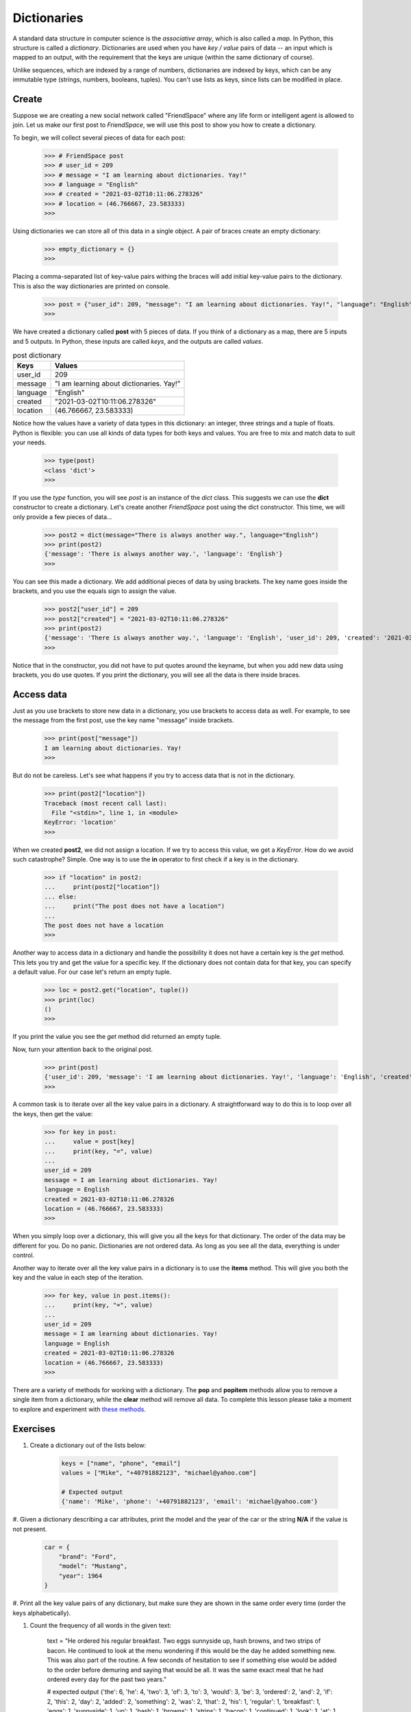 ************
Dictionaries
************

A standard data structure in computer science is the *associative array*, which
is also called a *map*. In Python, this structure is called a *dictionary*.
Dictionaries are used when you have *key / value* pairs of data -- an input
which is mapped to an output, with the requirement that the keys are unique
(within the same dictionary of course).

Unlike sequences, which are indexed by a range of numbers, dictionaries are
indexed by keys, which can be any immutable type (strings, numbers, booleans,
tuples). You can't use lists as keys, since lists can be modified in place.


Create
######

Suppose we are creating a new social network called "FriendSpace" where any life
form or intelligent agent is allowed to join. Let us make our first post to
*FriendSpace*, we will use this post to show you how to create a dictionary.

To begin, we will collect several pieces of data for each post:

    >>> # FriendSpace post
    >>> # user_id = 209
    >>> # message = "I am learning about dictionaries. Yay!"
    >>> # language = "English"
    >>> # created = "2021-03-02T10:11:06.278326"
    >>> # location = (46.766667, 23.583333)
    >>>

Using dictionaries we can store all of this data in a single object. A pair of
braces create an empty dictionary:

    >>> empty_dictionary = {}
    >>>

Placing a comma-separated list of key-value pairs withing the braces will add
initial key-value pairs to the dictionary. This is also the way dictionaries are printed on console.

    >>> post = {"user_id": 209, "message": "I am learning about dictionaries. Yay!", "language": "English", "created": "2021-03-02T10:11:06.278326", "location": (46.766667, 23.583333)}
    >>>

We have created a dictionary called **post** with 5 pieces of data. If you think
of a dictionary as a map, there are 5 inputs and 5 outputs. In Python, these
inputs are called *keys*, and the outputs are called *values*.

.. table:: post dictionary
    :widths: auto

    ==========  ===========
     Keys        Values
    ==========  ===========
     user_id     209
     message     "I am learning about dictionaries. Yay!"
     language    "English"
     created     "2021-03-02T10:11:06.278326"
     location    (46.766667, 23.583333)
    ==========  ===========

Notice how the values have a variety of data types in this dictionary: an
integer, three strings and a tuple of floats. Python is flexible: you can use
all kinds of data types for both keys and values. You are free to mix and match
data to suit your needs.

    >>> type(post)
    <class 'dict'>
    >>>


If you use the *type* function, you will see *post* is an instance of the *dict*
class. This suggests we can use the **dict** constructor to create a dictionary.
Let's create another *FriendSpace* post using the dict constructor. This time,
we will only provide a few pieces of data...

    >>> post2 = dict(message="There is always another way.", language="English")
    >>> print(post2)
    {'message': 'There is always another way.', 'language': 'English'}
    >>>

You can see this made a dictionary. We add additional pieces of data by using
brackets. The key name goes inside the brackets, and you use the equals sign to
assign the value.

    >>> post2["user_id"] = 209
    >>> post2["created"] = "2021-03-02T10:11:06.278326"
    >>> print(post2)
    {'message': 'There is always another way.', 'language': 'English', 'user_id': 209, 'created': '2021-03-02T10:11:06.278326'}
    >>>

Notice that in the constructor, you did not have to put quotes
around the keyname, but when you add new data using brackets, you do use quotes.
If you print the dictionary, you will see all the data is there inside braces.


Access data
###########

Just as you use brackets to store new data in a dictionary, you use brackets to
access data as well. For example, to see the message from the first post, use
the key name "message" inside brackets.

    >>> print(post["message"])
    I am learning about dictionaries. Yay!
    >>>

But do not be careless. Let's see what happens if you try to access data that is
not in the dictionary.

    >>> print(post2["location"])
    Traceback (most recent call last):
      File "<stdin>", line 1, in <module>
    KeyError: 'location'
    >>>

When we created **post2**, we did not assign a location. If we try to access
this value, we get a *KeyError*. How do we avoid such catastrophe? Simple. One
way is to use the **in** operator to first check if a key is in the dictionary.

    >>> if "location" in post2:
    ...     print(post2["location"])
    ... else:
    ...     print("The post does not have a location")
    ...
    The post does not have a location
    >>>

Another way to access data in a dictionary and handle the possibility it does
not have a certain key is the *get* method. This lets you try and get the value
for a specific key. If the dictionary does not contain data for that key, you
can specify a default value. For our case let's return an empty tuple.

    >>> loc = post2.get("location", tuple())
    >>> print(loc)
    ()
    >>>

If you print the value you see the *get* method did returned an empty tuple.

Now, turn your attention back to the original post.

    >>> print(post)
    {'user_id': 209, 'message': 'I am learning about dictionaries. Yay!', 'language': 'English', 'created': '2021-03-02T10:11:06.278326', 'location': (46.766667, 23.583333)}
    >>>

A common task is to iterate over all the key value pairs in a dictionary. A
straightforward way to do this is to loop over all the keys, then get the value:

    >>> for key in post:
    ...     value = post[key]
    ...     print(key, "=", value)
    ...
    user_id = 209
    message = I am learning about dictionaries. Yay!
    language = English
    created = 2021-03-02T10:11:06.278326
    location = (46.766667, 23.583333)
    >>>

When you simply loop over a dictionary, this will give you all the keys for that
dictionary. The order of the data may be different for you. Do no panic.
Dictionaries are not ordered data. As long as you see all the data, everything
is under control.

Another way to iterate over all the key value pairs in a dictionary is to use
the **items** method. This will give you both the key and the value in each step
of the iteration.

    >>> for key, value in post.items():
    ...     print(key, "=", value)
    ...
    user_id = 209
    message = I am learning about dictionaries. Yay!
    language = English
    created = 2021-03-02T10:11:06.278326
    location = (46.766667, 23.583333)
    >>>


There are a variety of methods for working with a dictionary. The **pop** and
**popitem** methods allow you to remove a single item from a dictionary,
while the **clear** method will remove all data. To complete this lesson please
take a moment to explore and experiment with
`these methods <https://www.w3schools.com/python/python_ref_dictionary.asp>`_.


Exercises
#########

1. Create a dictionary out of the lists below:

    .. code-block:: python

        keys = ["name", "phone", "email"]
        values = ["Mike", "+40791882123", "michael@yahoo.com"]

        # Expected output
        {'name': 'Mike', 'phone': '+40791882123', 'email': 'michael@yahoo.com'}

#. Given a dictionary describing a car attributes, print the model and the year
of the car or the string **N/A** if the value is not present.

    .. code-block:: python

        car = {
            "brand": "Ford",
            "model": "Mustang",
            "year": 1964
        }

#. Print all the key value pairs of any dictionary, but make sure they are shown
in the same order every time (order the keys alphabetically).

#. Count the frequency of all words in the given text:

    .. code-block:: python

    text = "He ordered his regular breakfast. Two eggs sunnyside up, hash browns, and two strips of bacon. He continued to look at the menu wondering if this would be the day he added something new. This was also part of the routine. A few seconds of hesitation to see if something else would be added to the order before demuring and saying that would be all. It was the same exact meal that he had ordered every day for the past two years."

    # expected output
    {'the': 6, 'he': 4, 'two': 3, 'of': 3, 'to': 3, 'would': 3, 'be': 3, 'ordered': 2, 'and': 2, 'if': 2, 'this': 2, 'day': 2, 'added': 2, 'something': 2, 'was': 2, 'that': 2, 'his': 1, 'regular': 1, 'breakfast': 1, 'eggs': 1, 'sunnyside': 1, 'up': 1, 'hash': 1, 'browns': 1, 'strips': 1, 'bacon': 1, 'continued': 1, 'look': 1, 'at': 1, 'menu': 1, 'wondering': 1, 'new': 1, 'also': 1, 'part': 1, 'routine': 1, 'a': 1, 'few': 1, 'seconds': 1, 'hesitation': 1, 'see': 1, 'else': 1, 'order': 1, 'before': 1, 'demuring': 1, 'saying': 1, 'all': 1, 'it': 1, 'same': 1, 'exact': 1, 'meal': 1, 'had': 1, 'every': 1, 'for': 1, 'past': 1, 'years': 1}
